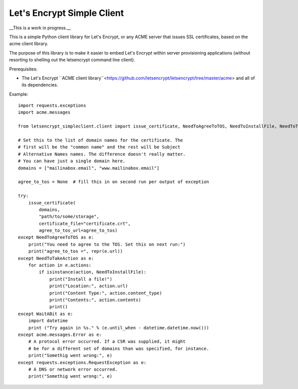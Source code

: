 Let's Encrypt Simple Client
===========================

__This is a work in progress.__

This is a simple Python client library for Let's Encrypt, or any ACME server that issues SSL certificates, based on the acme client library.

The purpose of this library is to make it easier to embed Let's Encrypt within server provisioning applications (without resorting to shelling out the letsencrypt command line client).

Prerequisites:

* The Let's Encrypt ``ACME client library``<https://github.com/letsencrypt/letsencrypt/tree/master/acme> and all of its dependencies.

Example::

    import requests.exceptions
    import acme.messages

    from letsencrypt_simpleclient.client import issue_certificate, NeedToAgreeToTOS, NeedToInstallFile, NeedToTakeAction, WaitABit

    # Set this to the list of domain names for the certificate. The
    # first will be the "common name" and the rest will be Subject
    # Alternative Names names. The difference doesn't really matter.
    # You can have just a single domain here.
    domains = ["mailinabox.email", "www.mailinabox.email"]

    agree_to_tos = None  # fill this in on second run per output of exception

    try:
        issue_certificate(
            domains,
            "path/to/some/storage",
            certificate_file="certificate.crt",
            agree_to_tos_url=agree_to_tos)
    except NeedToAgreeToTOS as e:
        print("You need to agree to the TOS. Set this on next run:")
        print("agree_to_tos =", repr(e.url))
    except NeedToTakeAction as e:
        for action in e.actions:
            if isinstance(action, NeedToInstallFile):
                print("Install a file!")
                print("Location:", action.url)
                print("Content Type:", action.content_type)
                print("Contents:", action.contents)
                print()
    except WaitABit as e:
        import datetime
        print ("Try again in %s." % (e.until_when - datetime.datetime.now()))
    except acme.messages.Error as e:
        # A protocol error occurred. If a CSR was supplied, it might
        # be for a different set of domains than was specified, for instance.
        print("Somethig went wrong:", e)
    except requests.exceptions.RequestException as e:
        # A DNS or network error occurred.
        print("Somethig went wrong:", e)

